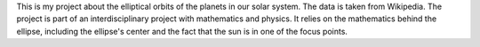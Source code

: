 This is my project about the elliptical orbits of the planets in our solar system. The data is taken from Wikipedia. The project is part of an interdisciplinary project with mathematics and physics. It relies on the mathematics behind the ellipse, including the ellipse's center and the fact that the sun is in one of the focus points.
